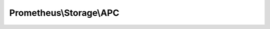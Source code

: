 ------------------------
Prometheus\\Storage\\APC
------------------------

.. php:namespace: Prometheus\\Storage

.. php:class:: APC

    .. php:method:: collect()

        :returns: MetricFamilySamples[]

    .. php:method:: updateHistogram($data)

        :param $data:

    .. php:method:: updateGauge($data)

        :param $data:

    .. php:method:: updateCounter($data)

        :param $data:

    .. php:method:: flushAPC()

    .. php:method:: metaKey($data)

        :type $data: array
        :param $data:
        :returns: string

    .. php:method:: valueKey($data)

        :type $data: array
        :param $data:
        :returns: string

    .. php:method:: histogramBucketValueKey($data, $bucket)

        :type $data: array
        :param $data:
        :param $bucket:
        :returns: string

    .. php:method:: metaData($data)

        :type $data: array
        :param $data:
        :returns: array

    .. php:method:: collectCounters()

        :returns: array

    .. php:method:: collectGauges()

        :returns: array

    .. php:method:: collectHistograms()

        :returns: array

    .. php:method:: toInteger($val)

        :type $val: mixed
        :param $val:
        :returns: int

    .. php:method:: fromInteger($val)

        :type $val: mixed
        :param $val:
        :returns: int

    .. php:method:: sortSamples($samples)

        :param $samples:

    .. php:method:: encodeLabelValues($values)

        :type $values: array
        :param $values:
        :returns: string

    .. php:method:: decodeLabelValues($values)

        :type $values: string
        :param $values:
        :returns: array
